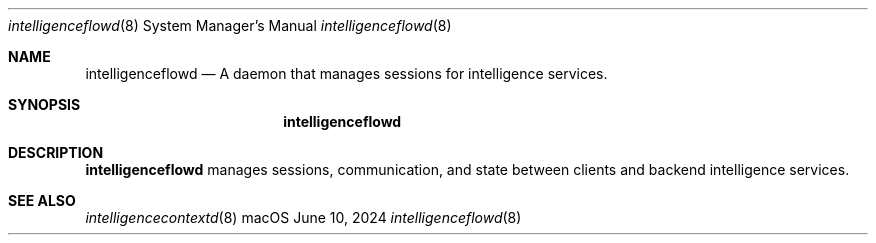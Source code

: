 .Dd June 10, 2024
.Dt intelligenceflowd 8
.Os macOS
.Sh NAME
.Nm intelligenceflowd
.Nd A daemon that manages sessions for intelligence services.
.Sh SYNOPSIS
.Nm
.Sh DESCRIPTION
.Nm
manages sessions, communication, and state between clients and backend intelligence services.
.Sh SEE ALSO
.Xr intelligencecontextd 8
